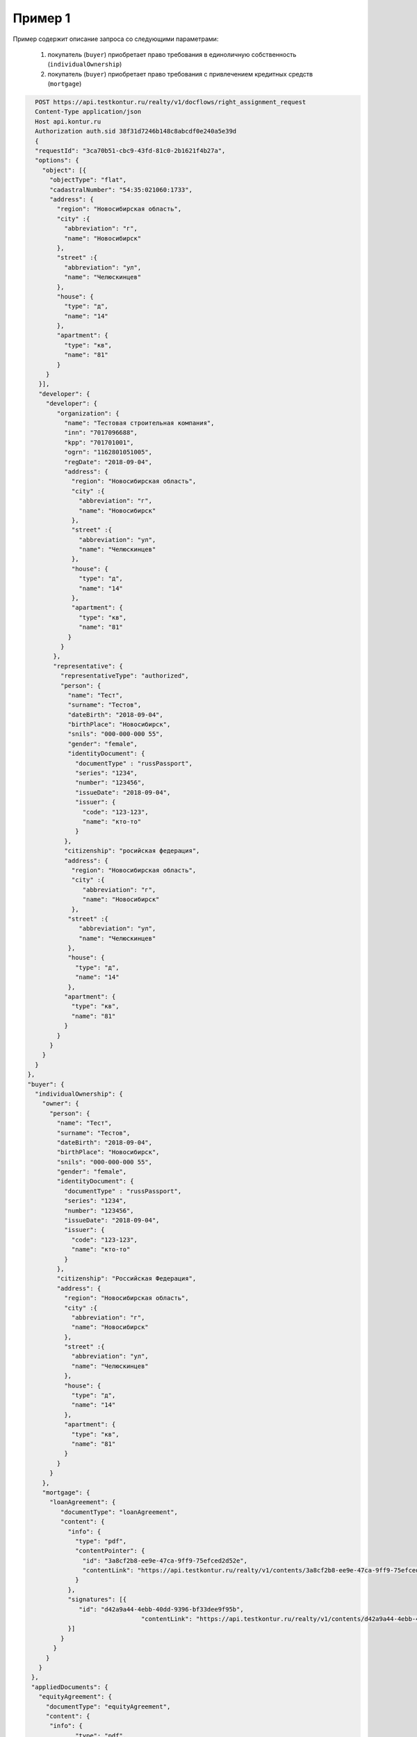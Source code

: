 Пример 1
================

Пример содержит описание запроса со следующими параметрами:

    #. покупатель (``buyer``) приобретает право требования в единоличную собственность  (``individualOwnership``)
    #. покупатель (``buyer``) приобретает право требования с привлечением кредитных средств (``mortgage``)    


.. code-block:: bash 

   POST https://api.testkontur.ru/realty/v1/docflows/right_assignment_request
   Content-Type application/json
   Host api.kontur.ru
   Authorization auth.sid 38f31d7246b148c8abcdf0e240a5e39d
   {
   "requestId": "3ca70b51-cbc9-43fd-81c0-2b1621f4b27a",
   "options": {
     "object": [{
       "objectType": "flat",
       "cadastralNumber": "54:35:021060:1733",
       "address": {
         "region": "Новосибирская область",
    	 "city" :{
    	   "abbreviation": "г",
    	   "name": "Новосибирск"
    	 },
    	 "street" :{
    	   "abbreviation": "ул",
    	   "name": "Челюскинцев"
    	 },
    	 "house": {
    	   "type": "д",
    	   "name": "14"
    	 },
    	 "apartment": {
    	   "type": "кв",
    	   "name": "81"
    	 }
      }
    }],
    "developer": {
      "developer": {
    	 "organization": {
    	   "name": "Тестовая строительная компания",
    	   "inn": "7017096688",
    	   "kpp": "701701001",
    	   "ogrn": "1162801051005",
    	   "regDate": "2018-09-04",
    	   "address": {
    	     "region": "Новосибирская область",
    	     "city" :{
    	       "abbreviation": "г",
    	       "name": "Новосибирск"
             },
             "street" :{
    	       "abbreviation": "ул",
               "name": "Челюскинцев"
    	     },
    	     "house": {
    	       "type": "д",
    	       "name": "14"
    	     },
    	     "apartment": {
    	       "type": "кв",
    	       "name": "81"
    	    }
    	  }
    	},
    	"representative": {
    	  "representativeType": "authorized",
    	  "person": {
    	    "name": "Тест",
            "surname": "Тестов",
    	    "dateBirth": "2018-09-04",
    	    "birthPlace": "Новосибирск",
            "snils": "000-000-000 55",
    	    "gender": "female",
    	    "identityDocument": {
    	      "documentType" : "russPassport",
    	      "series": "1234",
    	      "number": "123456",
    	      "issueDate": "2018-09-04",
    	      "issuer": {
    	        "code": "123-123",
    		"name": "кто-то"
    	      }
    	   },
    	   "citizenship": "росийская федерация",
    	   "address": {
    	     "region": "Новосибирская область",
    	     "city" :{
    	        "abbreviation": "г",
    	        "name": "Новосибирск"
    	     },
    	    "street" :{
    	       "abbreviation": "ул",
    	       "name": "Челюскинцев"
    	    },
    	    "house": {
    	      "type": "д",
    	      "name": "14"
    	    },
    	   "apartment": {
    	     "type": "кв",
    	     "name": "81"
    	   }
    	 }
       }
     }
   }
 },
 "buyer": {
   "individualOwnership": {
     "owner": {
       "person": {
         "name": "Тест",
    	 "surname": "Тестов",
    	 "dateBirth": "2018-09-04",
    	 "birthPlace": "Новосибирск",
    	 "snils": "000-000-000 55",
    	 "gender": "female",
    	 "identityDocument": {
    	   "documentType" : "russPassport",
    	   "series": "1234",
    	   "number": "123456",
    	   "issueDate": "2018-09-04",
    	   "issuer": {
    	     "code": "123-123",
    	     "name": "кто-то"
    	   }
    	 },
    	 "citizenship": "Российская Федерация",
    	 "address": {
    	   "region": "Новосибирская область",
    	   "city" :{
    	     "abbreviation": "г",
    	     "name": "Новосибирск"
    	   },
    	   "street" :{
    	     "abbreviation": "ул",
    	     "name": "Челюскинцев"
    	   },
    	   "house": {
             "type": "д",
    	     "name": "14"
    	   },
    	   "apartment": {
    	     "type": "кв",
    	     "name": "81"
    	   }
    	 }
       }
     },
     "mortgage": {
       "loanAgreement": {
    	  "documentType": "loanAgreement",
    	  "content": {
            "info": {
              "type": "pdf",
              "contentPointer": {
                "id": "3a8cf2b8-ee9e-47ca-9ff9-75efced2d52e",
            	"contentLink": "https://api.testkontur.ru/realty/v1/contents/3a8cf2b8-ee9e-47ca-9ff9-75efced2d52e"
              }
            },
            "signatures": [{
               "id": "d42a9a44-4ebb-40dd-9396-bf33dee9f95b",
            			"contentLink": "https://api.testkontur.ru/realty/v1/contents/d42a9a44-4ebb-40dd-9396-bf33dee9f95b"
            }]
    	  }
    	}
      }
    }
  },
  "appliedDocuments": {
    "equityAgreement": {
      "documentType": "equityAgreement",
      "content": {
       "info": {
              "type": "pdf",
              "contentPointer": {
                "id": "3a8cf2b8-ee9e-47ca-9ff9-75efced2d52e",
                "contentLink": "https://api.testkontur.ru/realty/v1/contents/3a8cf2b8-ee9e-47ca-9ff9-75efced2d52e"
              }
            },
            "signatures": [{
              "id": "d42a9a44-4ebb-40dd-9396-bf33dee9f95b",
              "contentLink": "https://api.testkontur.ru/realty/v1/contents/d42a9a44-4ebb-40dd-9396-bf33dee9f95b"
            }]
          }
        }
      }
    }
  }       